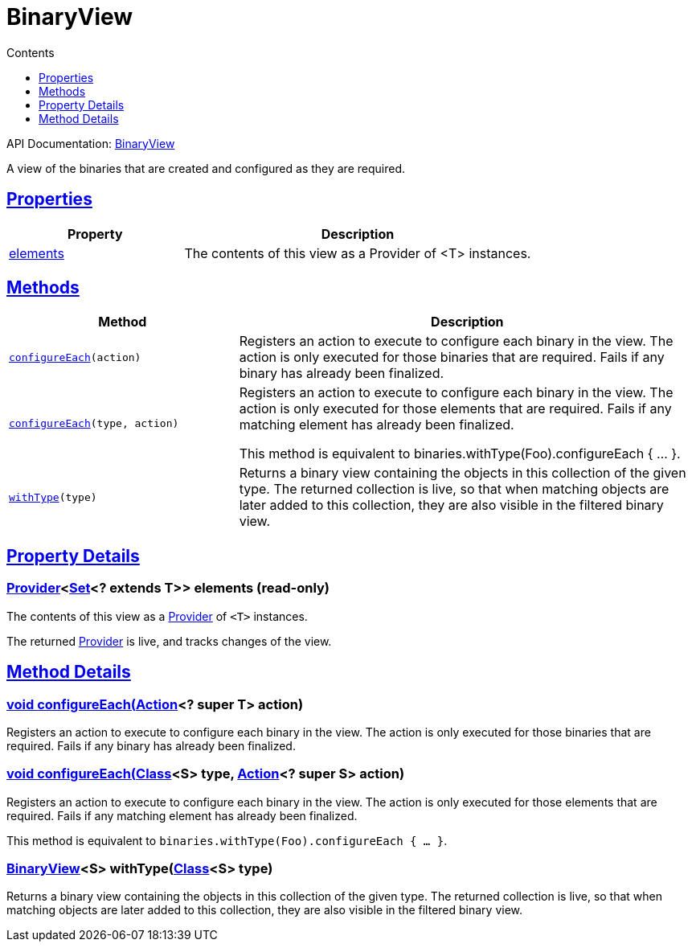 :toc:
:toclevels: 1
:toc-title: Contents
:icons: font
:idprefix:
:jbake-status: published
:encoding: utf-8
:lang: en-US
:sectanchors: true
:sectlinks: true
:linkattrs: true
= BinaryView
:jbake-type: dsl_chapter
:jbake-tags: user manual, gradle plugin dsl, BinaryView
:jbake-description: Learn about the build language of the BinaryView type.

API Documentation: link:../javadoc/dev/nokee/platform/base/BinaryView.html[BinaryView]

A view of the binaries that are created and configured as they are required.



== Properties



[cols="1,2", options="header", width=100%]
|===
|Property
|Description


|link:#dev.nokee.platform.base.BinaryView:elements[elements]
|The contents of this view as a Provider of <T> instances.



|===




== Methods


[cols="1,2", options="header", width=100%]
|===
|Method
|Description


|`link:#dev.nokee.platform.base.BinaryView:configureEach-org.gradle.api.Action-[configureEach](action)`
|Registers an action to execute to configure each binary in the view.
The action is only executed for those binaries that are required.
Fails if any binary has already been finalized.

|`link:#dev.nokee.platform.base.BinaryView:configureEach-java.lang.Class-org.gradle.api.Action-[configureEach](type, action)`
|Registers an action to execute to configure each binary in the view.
The action is only executed for those elements that are required.
Fails if any matching element has already been finalized.

This method is equivalent to binaries.withType(Foo).configureEach { ... }.

|`link:#dev.nokee.platform.base.BinaryView:withType-java.lang.Class-[withType](type)`
|Returns a binary view containing the objects in this collection of the given type.
The returned collection is live, so that when matching objects are later added to this collection, they are also visible in the filtered binary view.

|===





== Property Details


[[dev.nokee.platform.base.BinaryView:elements]]
=== link:https://docs.gradle.org/6.2.1/javadoc/org/gradle/api/provider/Provider.html[Provider]<link:https://docs.oracle.com/javase/8/docs/api/java/util/Set.html[Set]<? extends T>> elements (read-only)

The contents of this view as a link:https://docs.gradle.org/6.2.1/javadoc/org/gradle/api/provider/Provider.html[Provider] of `<T>` instances.



The returned link:https://docs.gradle.org/6.2.1/javadoc/org/gradle/api/provider/Provider.html[Provider] is live, and tracks changes of the view.








== Method Details


[[dev.nokee.platform.base.BinaryView:configureEach-org.gradle.api.Action-]]
=== void configureEach(link:https://docs.gradle.org/6.2.1/javadoc/org/gradle/api/Action.html[Action]<? super T> action)

Registers an action to execute to configure each binary in the view.
The action is only executed for those binaries that are required.
Fails if any binary has already been finalized.



[[dev.nokee.platform.base.BinaryView:configureEach-java.lang.Class-org.gradle.api.Action-]]
=== void configureEach(link:https://docs.oracle.com/javase/8/docs/api/java/lang/Class.html[Class]<S> type, link:https://docs.gradle.org/6.2.1/javadoc/org/gradle/api/Action.html[Action]<? super S> action)

Registers an action to execute to configure each binary in the view.
The action is only executed for those elements that are required.
Fails if any matching element has already been finalized.

This method is equivalent to `binaries.withType(Foo).configureEach { ... }`.



[[dev.nokee.platform.base.BinaryView:withType-java.lang.Class-]]
=== link:../javadoc/dev/nokee/platform/base/BinaryView.html[BinaryView]<S> withType(link:https://docs.oracle.com/javase/8/docs/api/java/lang/Class.html[Class]<S> type)

Returns a binary view containing the objects in this collection of the given type.
The returned collection is live, so that when matching objects are later added to this collection, they are also visible in the filtered binary view.






